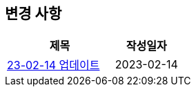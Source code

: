 [[update]]
== 변경 사항

[cols="5,3",options=header]
|===
|제목
|작성일자

// 가장 최신이 가장 위에 오게끔 작성
| link:23-02-14.html[23-02-14 업데이트, role="update-popup"]
| 2023-02-14

|===
